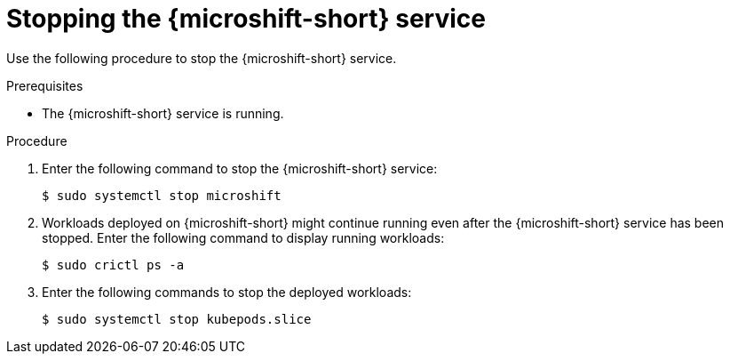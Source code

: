 // Module included in the following assemblies:
//
// * microshift/microshift-install-rpm.adoc
// * microshift/microshift-update-rpms-ostree.adoc

:_mod-docs-content-type: PROCEDURE
[id="stopping-microshift-service_{context}"]
= Stopping the {microshift-short} service

Use the following procedure to stop the {microshift-short} service.

.Prerequisites

* The {microshift-short} service is running.

.Procedure

. Enter the following command to stop the {microshift-short} service:
+
[source,terminal]
----
$ sudo systemctl stop microshift
----

. Workloads deployed on {microshift-short} might continue running even after the {microshift-short} service has been stopped. Enter the following command to display running workloads:
+
[source,terminal]
----
$ sudo crictl ps -a
----

. Enter the following commands to stop the deployed workloads:
+
[source,terminal]
----
$ sudo systemctl stop kubepods.slice
----
